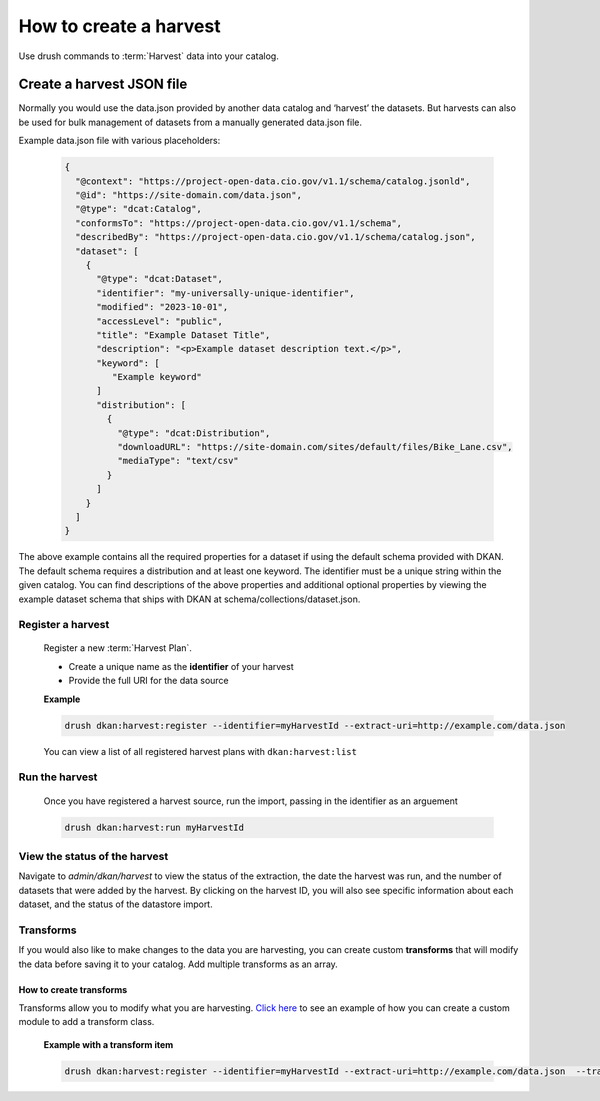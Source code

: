 How to create a harvest
=======================

Use drush commands to :term:`Harvest` data into your catalog.

Create a harvest JSON file
__________________________

Normally you would use the data.json provided by another data catalog and ‘harvest’ the datasets. But harvests can also
be used for bulk management of datasets from a manually generated data.json file.

Example data.json file with various placeholders:

    .. code-block::

      {
        "@context": "https://project-open-data.cio.gov/v1.1/schema/catalog.jsonld",
        "@id": "https://site-domain.com/data.json",
        "@type": "dcat:Catalog",
        "conformsTo": "https://project-open-data.cio.gov/v1.1/schema",
        "describedBy": "https://project-open-data.cio.gov/v1.1/schema/catalog.json",
        "dataset": [
          {
            "@type": "dcat:Dataset",
            "identifier": "my-universally-unique-identifier",
            "modified": "2023-10-01",
            "accessLevel": "public",
            "title": "Example Dataset Title",
            "description": "<p>Example dataset description text.</p>",
            "keyword": [
               "Example keyword"
            ]
            "distribution": [
              {
                "@type": "dcat:Distribution",
                "downloadURL": "https://site-domain.com/sites/default/files/Bike_Lane.csv",
                "mediaType": "text/csv"
              }
            ]
          }
        ]
      }

The above example contains all the required properties for a dataset if using the default schema provided with DKAN. The
default schema requires a distribution and at least one keyword. The identifier must be a unique string within the given
catalog. You can find descriptions of the above properties and additional optional properties by viewing the example
dataset schema that ships with DKAN at schema/collections/dataset.json.

Register a harvest
------------------

  Register a new :term:`Harvest Plan`.

  - Create a unique name as the **identifier** of your harvest
  - Provide the full URI for the data source

  **Example**

  .. code-block::

    drush dkan:harvest:register --identifier=myHarvestId --extract-uri=http://example.com/data.json

  You can view a list of all registered harvest plans with ``dkan:harvest:list``


Run the harvest
---------------
  Once you have registered a harvest source, run the import, passing in
  the identifier as an arguement

  .. code-block::

    drush dkan:harvest:run myHarvestId

View the status of the harvest
------------------------------
Navigate to *admin/dkan/harvest* to view the status of the extraction,
the date the harvest was run, and the number of datasets that were added
by the harvest. By clicking on the harvest ID, you will also see specific
information about each dataset, and the status of the datastore import.

Transforms
----------
If you would also like to make changes to the data you are harvesting,
you can create custom  **transforms** that will modify the data before
saving it to your catalog. Add multiple transforms as an array.

How to create transforms
^^^^^^^^^^^^^^^^^^^^^^^^

Transforms allow you to modify what you are harvesting.
`Click here <https://github.com/GetDKAN/socrata_harvest>`_ to see an
example of how you can create a custom module to add a transform class.

  **Example with a transform item**

  .. code-block::

    drush dkan:harvest:register --identifier=myHarvestId --extract-uri=http://example.com/data.json  --transform="\\Drupal\\custom_module\\Transform\\CustomTransform"

